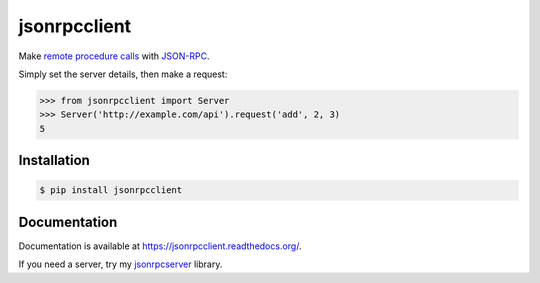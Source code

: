 jsonrpcclient
=============

.. image:: https://pypip.in/v/jsonrpcclient/badge.png
.. image:: https://pypip.in/d/jsonrpcclient/badge.png

Make `remote procedure calls
<http://en.wikipedia.org/wiki/Remote_procedure_call>`_ with `JSON-RPC
<http://www.jsonrpc.org/>`_.

Simply set the server details, then make a request:

.. sourcecode:: python

    >>> from jsonrpcclient import Server
    >>> Server('http://example.com/api').request('add', 2, 3)
    5

Installation
------------

.. sourcecode:: sh

    $ pip install jsonrpcclient

Documentation
-------------

Documentation is available at https://jsonrpcclient.readthedocs.org/.

If you need a server, try my `jsonrpcserver
<https://jsonrpcserver.readthedocs.org/>`_ library.
